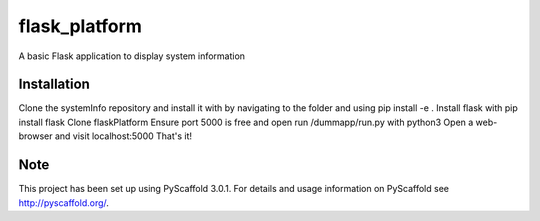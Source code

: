 ==============
flask_platform
==============


A basic Flask application to display system information


Installation
===========

Clone the systemInfo repository and install it with by navigating to the folder and using pip install -e .
Install flask with pip install flask
Clone flaskPlatform
Ensure port 5000 is free and open
run /dummapp/run.py with python3
Open a web-browser and visit localhost:5000
That's it!


Note
====

This project has been set up using PyScaffold 3.0.1. For details and usage
information on PyScaffold see http://pyscaffold.org/.
